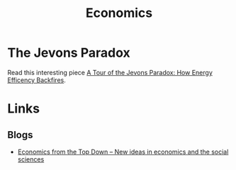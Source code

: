 :PROPERTIES:
:ID:       06e11786-bbbe-42c1-8f97-dde66d8f844e
:mtime:    20240518155014
:ctime:    20240518155014
:END:
#+TITLE: Economics
#+FILETAGS: :economics:maths:statistics:

* The Jevons Paradox

Read this interesting piece [[https://economicsfromthetopdown.com/2024/05/18/a-tour-of-the-jevons-paradox-how-energy-efficiency-backfires/][A Tour of the Jevons Paradox: How Energy Efficency Backfires]].

* Links

** Blogs

+ [[https://economicsfromthetopdown.com/][Economics from the Top Down – New ideas in economics and the social sciences]]
